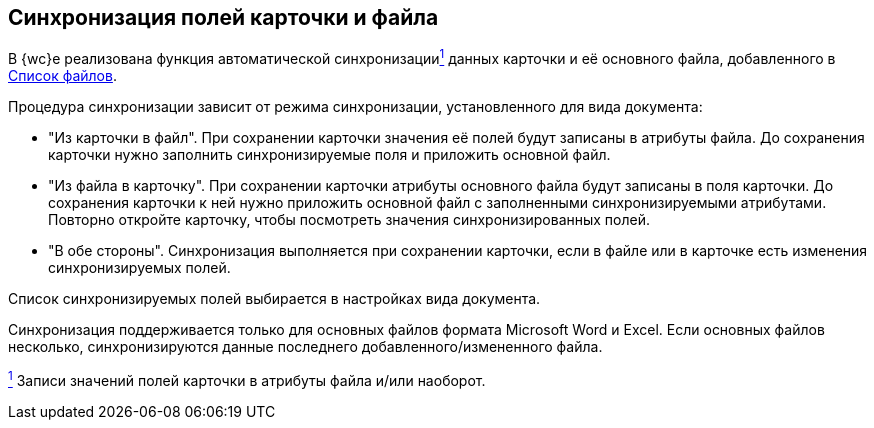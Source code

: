 
== Синхронизация полей карточки и файла

В {wc}е реализована функция автоматической синхронизацииxref:#fntarg_1[^1^] данных карточки и её основного файла, добавленного в xref:Files.adoc[Список файлов].

Процедура синхронизации зависит от режима синхронизации, установленного для вида документа:

* "Из карточки в файл". При сохранении карточки значения её полей будут записаны в атрибуты файла. До сохранения карточки нужно заполнить синхронизируемые поля и приложить основной файл.
* "Из файла в карточку". При сохранении карточки атрибуты основного файла будут записаны в поля карточки. До сохранения карточки к ней нужно приложить основной файл с заполненными синхронизируемыми атрибутами. Повторно откройте карточку, чтобы посмотреть значения синхронизированных полей.
* "В обе стороны". Синхронизация выполняется при сохранении карточки, если в файле или в карточке есть изменения синхронизируемых полей.

Список синхронизируемых полей выбирается в настройках вида документа.

Синхронизация поддерживается только для основных файлов формата Microsoft Word и Excel. Если основных файлов несколько, синхронизируются данные последнего добавленного/измененного файла.


xref:#fnsrc_1[^1^] Записи значений полей карточки в атрибуты файла и/или наоборот.
